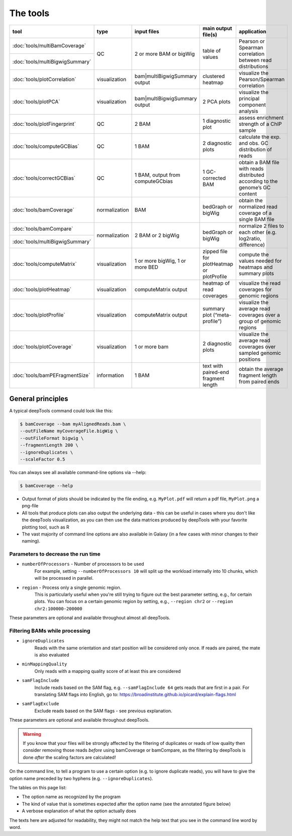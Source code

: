 The tools
=========

+--------------------------------+---------------+-----------------------------------+--------------------------------------------+------------------------------------------------------------------------------+
| tool                           | type          | input files                       | main output file(s)                        | application                                                                  |
+================================+===============+===================================+============================================+==============================================================================+
|:doc:`tools/multiBamCoverage`   | QC            | 2 or more BAM or bigWig           | table of values                            | Pearson or Spearman correlation between read distributions                   |
+--------------------------------+               |                                   |                                            |                                                                              |
|:doc:`tools/multiBigwigSummary` |               |                                   |                                            |                                                                              |
+--------------------------------+---------------+-----------------------------------+--------------------------------------------+------------------------------------------------------------------------------+
|:doc:`tools/plotCorrelation`    | visualization | bam|multiBigwigSummary output     | clustered heatmap                          | visualize the Pearson/Spearman correlation                                   |
+--------------------------------+---------------+-----------------------------------+--------------------------------------------+------------------------------------------------------------------------------+
|:doc:`tools/plotPCA`            | visualization | bam|multiBigwigSummary output     | 2 PCA plots                                | visualize the principal component analysis                                   |
+--------------------------------+---------------+-----------------------------------+--------------------------------------------+------------------------------------------------------------------------------+
|:doc:`tools/plotFingerprint`    | QC            | 2 BAM                             | 1 diagnostic plot                          | assess enrichment strength of a ChIP sample                                  |
+--------------------------------+---------------+-----------------------------------+--------------------------------------------+------------------------------------------------------------------------------+
|:doc:`tools/computeGCBias`      | QC            | 1 BAM                             | 2 diagnostic plots                         | calculate the exp. and obs. GC distribution of reads                         |
+--------------------------------+---------------+-----------------------------------+--------------------------------------------+------------------------------------------------------------------------------+
|:doc:`tools/correctGCBias`      | QC            | 1 BAM, output from computeGCbias  | 1 GC-corrected BAM                         | obtain a BAM file with reads distributed according to the genome’s GC content|
+--------------------------------+---------------+-----------------------------------+--------------------------------------------+------------------------------------------------------------------------------+
|:doc:`tools/bamCoverage`        | normalization | BAM                               | bedGraph or bigWig                         | obtain the normalized read coverage of a single BAM file                     |
+--------------------------------+---------------+-----------------------------------+--------------------------------------------+------------------------------------------------------------------------------+
|:doc:`tools/bamCompare`         | normalization | 2 BAM or 2 bigWig                 | bedGraph or bigWig                         | normalize 2 files to each other (e.g. log2ratio, difference)                 |
+--------------------------------+               |                                   |                                            |                                                                              |
|:doc:`tools/multiBigwigSummary` |               |                                   |                                            |                                                                              |
+--------------------------------+---------------+-----------------------------------+--------------------------------------------+------------------------------------------------------------------------------+
|:doc:`tools/computeMatrix`      | visualization | 1 or more bigWig, 1 or more BED   | zipped file for plotHeatmap or plotProfile | compute the values needed for heatmaps and summary plots                     |
+--------------------------------+---------------+-----------------------------------+--------------------------------------------+------------------------------------------------------------------------------+
|:doc:`tools/plotHeatmap`        | visualization | computeMatrix output              | heatmap of read coverages                  | visualize the read coverages for genomic regions                             |
+--------------------------------+---------------+-----------------------------------+--------------------------------------------+------------------------------------------------------------------------------+
|:doc:`tools/plotProfile`        | visualization | computeMatrix output              | summary plot (“meta-profile”)              | visualize the average read coverages over a group of genomic regions         |
+--------------------------------+---------------+-----------------------------------+--------------------------------------------+------------------------------------------------------------------------------+
|:doc:`tools/plotCoverage`       | visualization | 1 or more bam                     | 2 diagnostic plots                         | visualize the average read coverages over sampled genomic  positions         |
+--------------------------------+---------------+-----------------------------------+--------------------------------------------+------------------------------------------------------------------------------+
|:doc:`tools/bamPEFragmentSize`  | information   | 1  BAM                            | text with paired-end fragment length       | obtain the average fragment length from paired ends                          |
+--------------------------------+---------------+-----------------------------------+--------------------------------------------+------------------------------------------------------------------------------+


General principles
^^^^^^^^^^^^^^^^^^

A typical deepTools command could look like this:

.. code:: bash

    $ bamCoverage --bam myAlignedReads.bam \
    --outFileName myCoverageFile.bigWig \
    --outFileFormat bigwig \
    --fragmentLength 200 \
    --ignoreDuplicates \
    --scaleFactor 0.5

You can always see all available command-line options via --help:

.. code:: bash

    $ bamCoverage --help

-  Output format of plots should be indicated by the file ending, e.g.
   ``MyPlot.pdf`` will return a pdf file, ``MyPlot.png`` a png-file
-  All tools that produce plots can also output the underlying data -
   this can be useful in cases where you don't like the deepTools visualization,
   as you can then use the data matrices produced by deepTools with your
   favorite plotting tool, such as R
-  The vast majority of command line options are also available in
   Galaxy (in a few cases with minor changes to their naming).

Parameters to decrease the run time
"""""""""""""""""""""""""""""""""""

-  ``numberOfProcessors`` - Number of processors to be used
                        For example, setting ``--numberOfProcessors 10`` will split up the
                        workload internally into 10 chunks, which will be
                        processed in parallel.
-  ``region`` - Process only a single genomic region.
                        This is particularly useful when you're still trying
                        to figure out the best parameter setting, e.g., for 
                        certain plots. You can focus on a certain genomic
                        region by setting, e.g., ``--region chr2`` or 
                        ``--region chr2:100000-200000``

These parameters are optional and available throughout almost all deepTools.

Filtering BAMs while processing
"""""""""""""""""""""""""""""""

-  ``ignoreDuplicates`` 
                        Reads with the same orientation and start
                        position will be considered only once. If reads are
                        paired, the mate is also evaluated
-  ``minMappingQuality``
                        Only reads with a mapping quality score of at least this are considered
-  ``samFlagInclude``
                        Include reads based on the SAM flag, e.g.
                        ``--samFlagInclude 64`` gets reads that are first in
                        a pair. For translating SAM flags into English, go to:
                        https://broadinstitute.github.io/picard/explain-flags.html
-  ``samFlagExclude``
                        Exclude reads based on the SAM flags - see previous explanation.

These parameters are optional and available throughout deepTools.

.. warning::  If you know that your files will be strongly affected by the filtering
 of duplicates or reads of low quality then consider removing
 those reads *before* using bamCoverage or bamCompare, as the filtering
 by deepTools is done *after* the scaling factors are calculated!

On the command line, to tell a program to use a certain option
(e.g. to ignore duplicate reads), you will have to give the option name
preceded by two hyphens (e.g. ``--ignoreDuplicates``).

The tables on this page list:

-  The option name as recognized by the program
-  The kind of value that is sometimes expected after the option name
   (see the annotated figure below)
-  A verbose explanation of what the option actually does

The texts here are adjusted for readability, they might not match the
help text that you see in the command line word by word.
